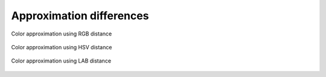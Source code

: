 .. _appendix.approx-diff:

#####################################
     Approximation differences
#####################################


.. figure::  /_generated/approx/output-rgb.png
  :align: center

  Color approximation using RGB distance

.. figure::  /_generated/approx/output-hsv.png
  :align: center

  Color approximation using HSV distance

.. figure::  /_generated/approx/output-lab.png
  :align: center

  Color approximation using LAB distance
